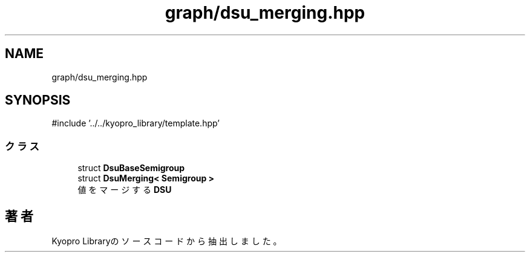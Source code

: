 .TH "graph/dsu_merging.hpp" 3 "Kyopro Library" \" -*- nroff -*-
.ad l
.nh
.SH NAME
graph/dsu_merging.hpp
.SH SYNOPSIS
.br
.PP
\fR#include '\&.\&./\&.\&./kyopro_library/template\&.hpp'\fP
.br

.SS "クラス"

.in +1c
.ti -1c
.RI "struct \fBDsuBaseSemigroup\fP"
.br
.ti -1c
.RI "struct \fBDsuMerging< Semigroup >\fP"
.br
.RI "値をマージする \fBDSU\fP "
.in -1c
.SH "著者"
.PP 
 Kyopro Libraryのソースコードから抽出しました。
